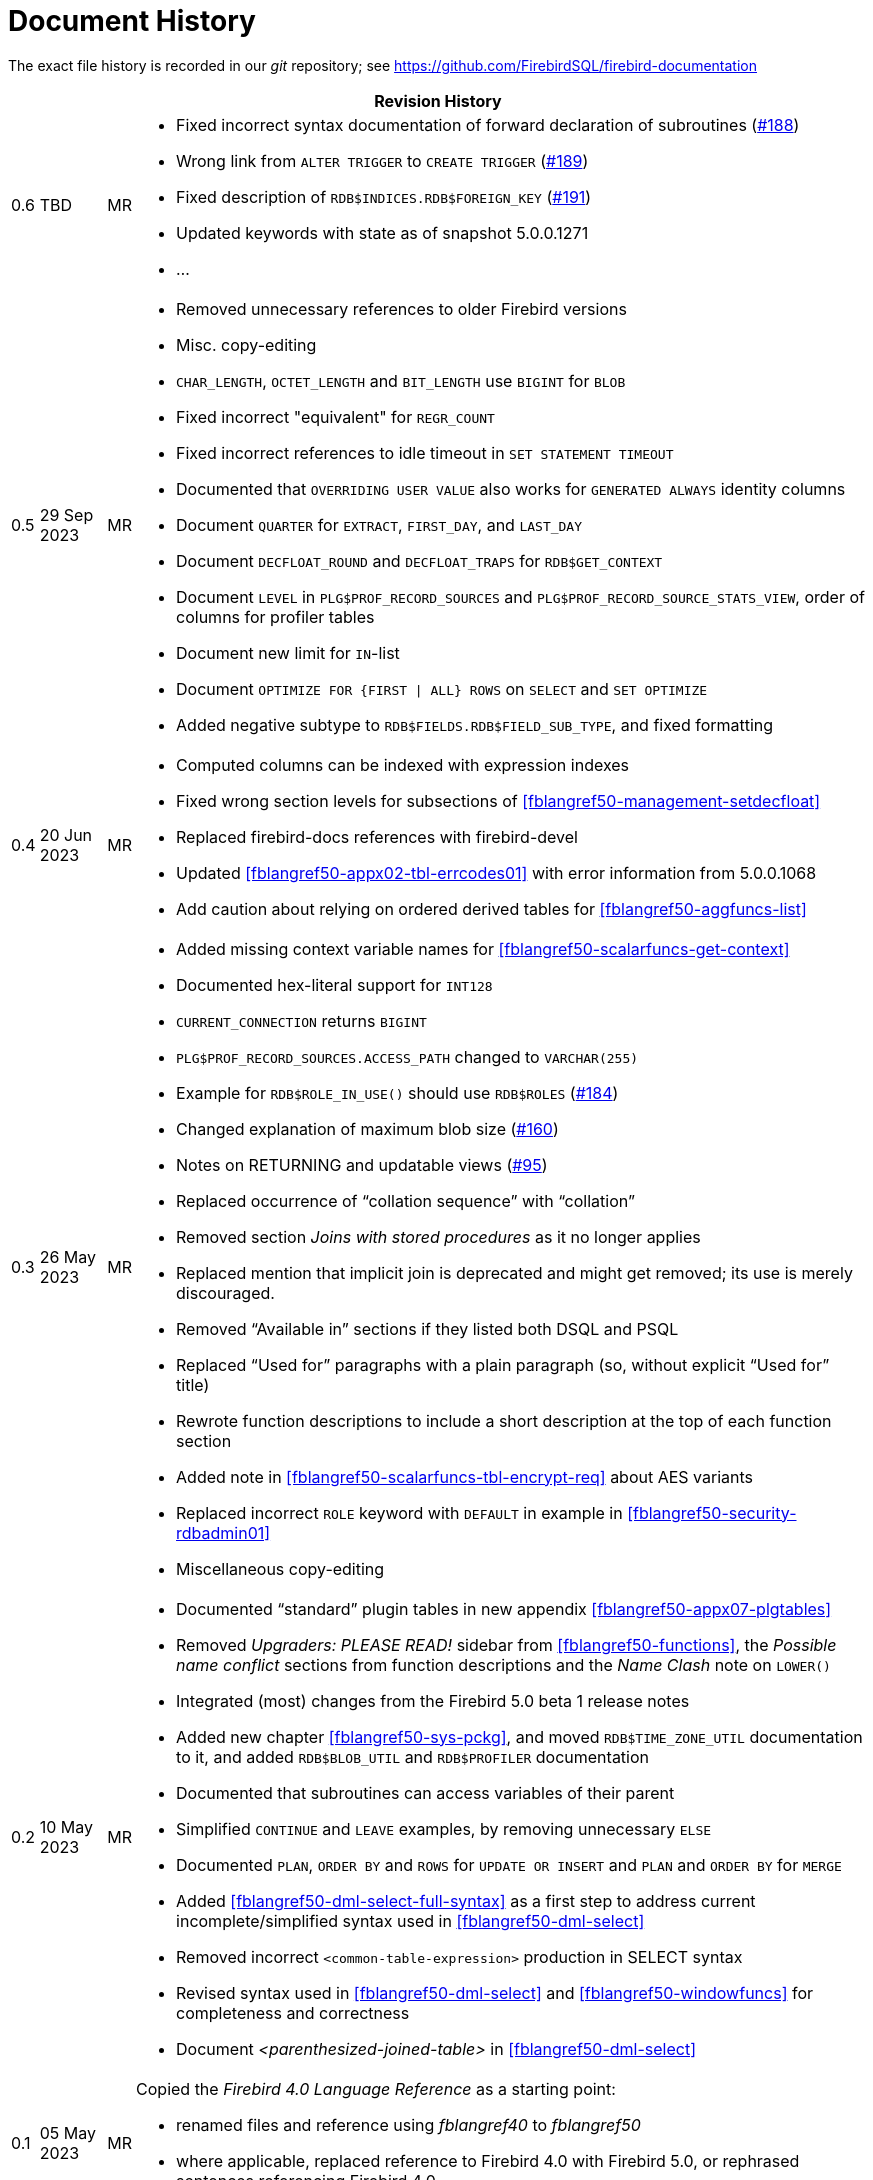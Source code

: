 :sectnums!:

[appendix]
[[fblangref50-dochist]]
= Document History

The exact file history is recorded in our _git_ repository; see https://github.com/FirebirdSQL/firebird-documentation

[%autowidth, width="100%", cols="4", options="header", frame="none", grid="none", role="revhistory"]
|===
4+|Revision History

|0.6
|TBD
|MR
a|* Fixed incorrect syntax documentation of forward declaration of subroutines (https://github.com/FirebirdSQL/firebird-documentation/issues/188[#188])
* Wrong link from `ALTER TRIGGER` to `CREATE TRIGGER` (https://github.com/FirebirdSQL/firebird-documentation/issues/189[#189])
* Fixed description of `RDB$INDICES.RDB$FOREIGN_KEY` (https://github.com/FirebirdSQL/firebird-documentation/issues/191[#191])
* Updated keywords with state as of snapshot 5.0.0.1271
* ...

|0.5
|29 Sep 2023
|MR
a|* Removed unnecessary references to older Firebird versions
* Misc. copy-editing
* `CHAR_LENGTH`, `OCTET_LENGTH` and `BIT_LENGTH` use `BIGINT` for `BLOB`
* Fixed incorrect "equivalent" for `REGR_COUNT`
* Fixed incorrect references to idle timeout in `SET STATEMENT TIMEOUT`
* Documented that `OVERRIDING USER VALUE` also works for `GENERATED ALWAYS` identity columns
* Document `QUARTER` for `EXTRACT`, `FIRST_DAY`, and `LAST_DAY`
* Document `DECFLOAT_ROUND` and `DECFLOAT_TRAPS` for `RDB$GET_CONTEXT`
* Document `LEVEL` in `PLG$PROF_RECORD_SOURCES` and `PLG$PROF_RECORD_SOURCE_STATS_VIEW`, order of columns for profiler tables
* Document new limit for `IN`-list
* Document `OPTIMIZE FOR {FIRST {vbar} ALL} ROWS` on `SELECT` and `SET OPTIMIZE`
* Added negative subtype to `RDB$FIELDS.RDB$FIELD_SUB_TYPE`, and fixed formatting

|0.4
|20 Jun 2023
|MR
a|* Computed columns can be indexed with expression indexes
* Fixed wrong section levels for subsections of <<fblangref50-management-setdecfloat>>
* Replaced firebird-docs references with firebird-devel
* Updated <<fblangref50-appx02-tbl-errcodes01>> with error information from 5.0.0.1068
* Add caution about relying on ordered derived tables for <<fblangref50-aggfuncs-list>>

|0.3
|26 May 2023
|MR
a|* Added missing context variable names for <<fblangref50-scalarfuncs-get-context>>
* Documented hex-literal support for `INT128`
* `CURRENT_CONNECTION` returns `BIGINT`
* `PLG$PROF_RECORD_SOURCES.ACCESS_PATH` changed to `VARCHAR(255)`
* Example for `RDB$ROLE_IN_USE()` should use `RDB$ROLES` (https://github.com/FirebirdSQL/firebird-documentation/issues/184[#184])
* Changed explanation of maximum blob size (https://github.com/FirebirdSQL/firebird-documentation/issues/160[#160])
* Notes on RETURNING and updatable views (https://github.com/FirebirdSQL/firebird-documentation/issues/95[#95])
* Replaced occurrence of "`collation sequence`" with "`collation`"
* Removed section _Joins with stored procedures_ as it no longer applies
* Replaced mention that implicit join is deprecated and might get removed;
its use is merely discouraged.
* Removed "`Available in`" sections if they listed both DSQL and PSQL
* Replaced "`Used for`" paragraphs with a plain paragraph (so, without explicit "`Used for`" title)
* Rewrote function descriptions to include a short description at the top of each function section
* Added note in <<fblangref50-scalarfuncs-tbl-encrypt-req>> about AES variants
* Replaced incorrect `ROLE` keyword with `DEFAULT` in example in <<fblangref50-security-rdbadmin01>>
* Miscellaneous copy-editing

|0.2
|10 May 2023
|MR
a|* Documented "`standard`" plugin tables in new appendix <<fblangref50-appx07-plgtables>>
* Removed _Upgraders: PLEASE READ!_ sidebar from <<fblangref50-functions>>, the _Possible name conflict_ sections from function descriptions and the _Name Clash_ note on `LOWER()`
* Integrated (most) changes from the Firebird 5.0 beta 1 release notes
* Added new chapter <<fblangref50-sys-pckg>>, and moved `RDB$TIME_ZONE_UTIL` documentation to it, and added `RDB$BLOB_UTIL` and `RDB$PROFILER` documentation
* Documented that subroutines can access variables of their parent
* Simplified `CONTINUE` and `LEAVE` examples, by removing unnecessary `ELSE`
* Documented `PLAN`, `ORDER BY` and `ROWS` for `UPDATE OR INSERT` and `PLAN` and `ORDER BY` for `MERGE`
* Added <<fblangref50-dml-select-full-syntax>> as a first step to address current incomplete/simplified syntax used in <<fblangref50-dml-select>>
* Removed incorrect `<common-table-expression>` production in SELECT syntax
* Revised syntax used in <<fblangref50-dml-select>> and <<fblangref50-windowfuncs>> for completeness and correctness
* Document _<parenthesized-joined-table>_ in <<fblangref50-dml-select>>

|0.1
|05 May 2023
|MR
a|Copied the _Firebird 4.0 Language Reference_ as a starting point:

* renamed files and reference using _fblangref40_ to _fblangref50_
* where applicable, replaced reference to Firebird 4.0 with Firebird 5.0, or rephrased sentences referencing Firebird 4.0

|===

:sectnums:
